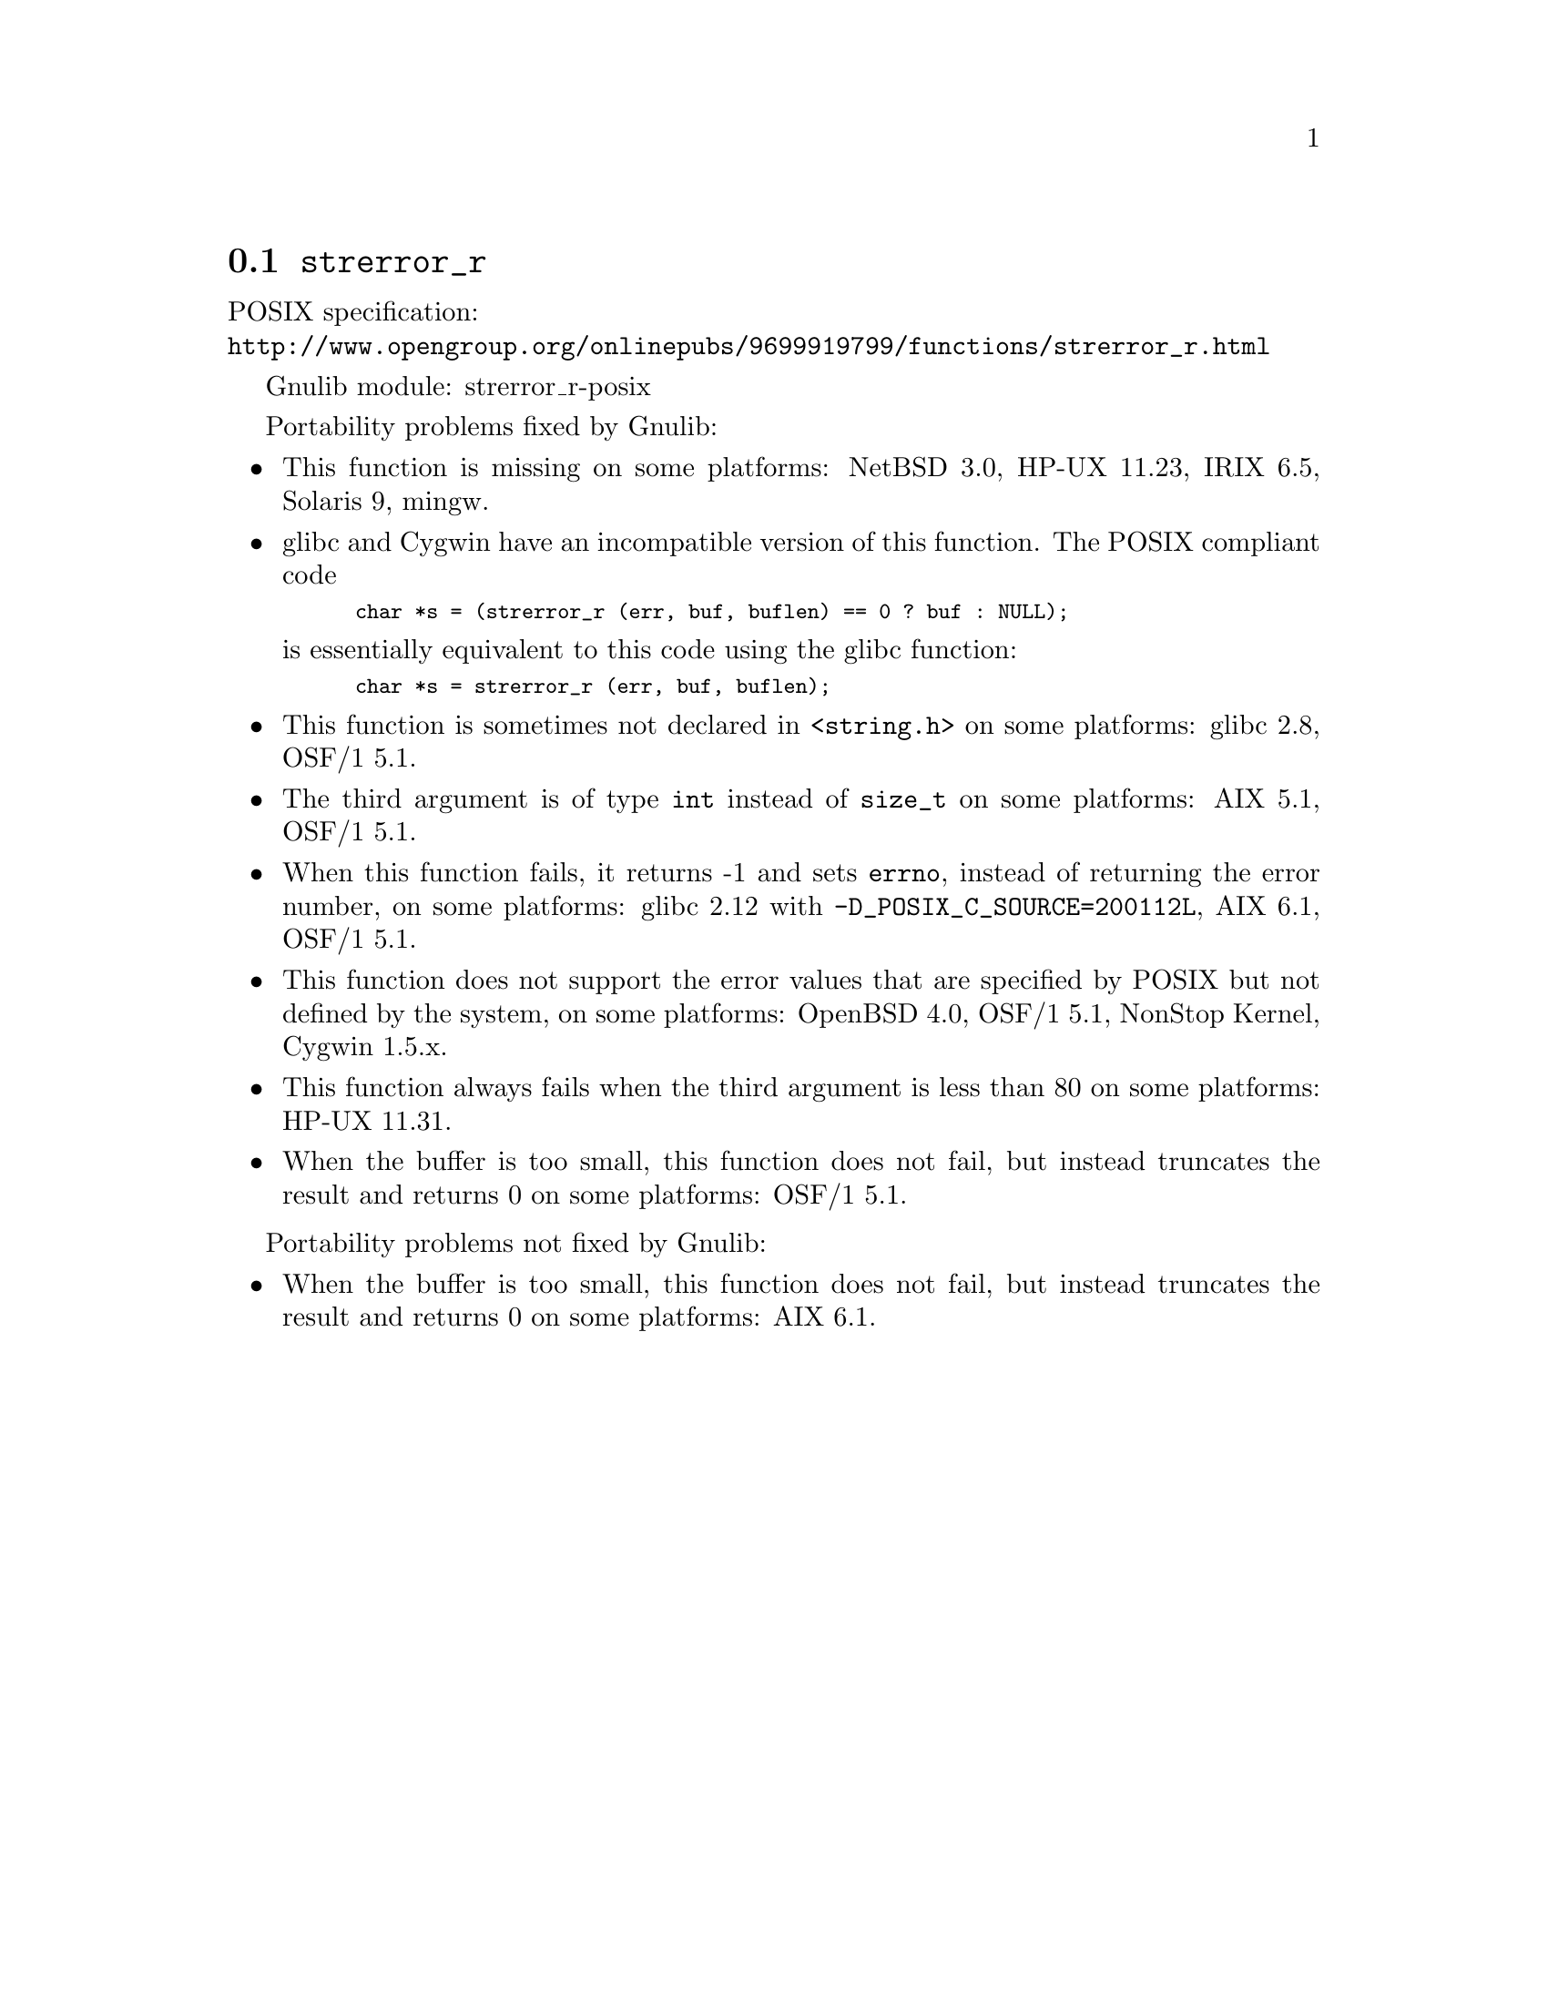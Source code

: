 @node strerror_r
@section @code{strerror_r}
@findex strerror_r

POSIX specification:@* @url{http://www.opengroup.org/onlinepubs/9699919799/functions/strerror_r.html}

Gnulib module: strerror_r-posix

Portability problems fixed by Gnulib:
@itemize
@item
This function is missing on some platforms:
NetBSD 3.0, HP-UX 11.23, IRIX 6.5, Solaris 9, mingw.
@item
glibc and Cygwin have an incompatible version of this function.  The
POSIX compliant code
@smallexample
char *s = (strerror_r (err, buf, buflen) == 0 ? buf : NULL);
@end smallexample
is essentially equivalent to this code using the glibc function:
@smallexample
char *s = strerror_r (err, buf, buflen);
@end smallexample
@item
This function is sometimes not declared in @code{<string.h>} on some platforms:
glibc 2.8, OSF/1 5.1.
@item
The third argument is of type @code{int} instead of @code{size_t} on some
platforms:
AIX 5.1, OSF/1 5.1.
@item
When this function fails, it returns -1 and sets @code{errno}, instead of
returning the error number, on some platforms:
glibc 2.12 with @code{-D_POSIX_C_SOURCE=200112L}, AIX 6.1, OSF/1 5.1.
@item
This function does not support the error values that are specified by POSIX
but not defined by the system, on some platforms:
OpenBSD 4.0, OSF/1 5.1, NonStop Kernel, Cygwin 1.5.x.
@item
This function always fails when the third argument is less than 80 on some
platforms:
HP-UX 11.31.
@item
When the buffer is too small, this function does not fail, but instead
truncates the result and returns 0 on some platforms:
OSF/1 5.1.
@end itemize

Portability problems not fixed by Gnulib:
@itemize
@item
When the buffer is too small, this function does not fail, but instead
truncates the result and returns 0 on some platforms:
AIX 6.1.
@end itemize
